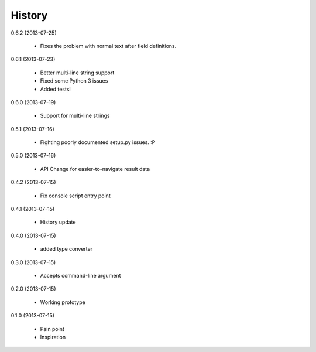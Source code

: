 History
=======

0.6.2 (2013-07-25)

    * Fixes the problem with normal text after field definitions.

0.6.1 (2013-07-23)

    * Better multi-line string support
    * Fixed some Python 3 issues
    * Added tests!

0.6.0 (2013-07-19)

    * Support for multi-line strings

0.5.1 (2013-07-16)

    * Fighting poorly documented setup.py issues. :P

0.5.0 (2013-07-16)

    * API Change for easier-to-navigate result data

0.4.2 (2013-07-15)

    * Fix console script entry point

0.4.1 (2013-07-15)

    * History update

0.4.0 (2013-07-15)

    * added type converter

0.3.0 (2013-07-15)

    * Accepts command-line argument

0.2.0 (2013-07-15)

    * Working prototype

0.1.0 (2013-07-15)

    * Pain point
    * Inspiration